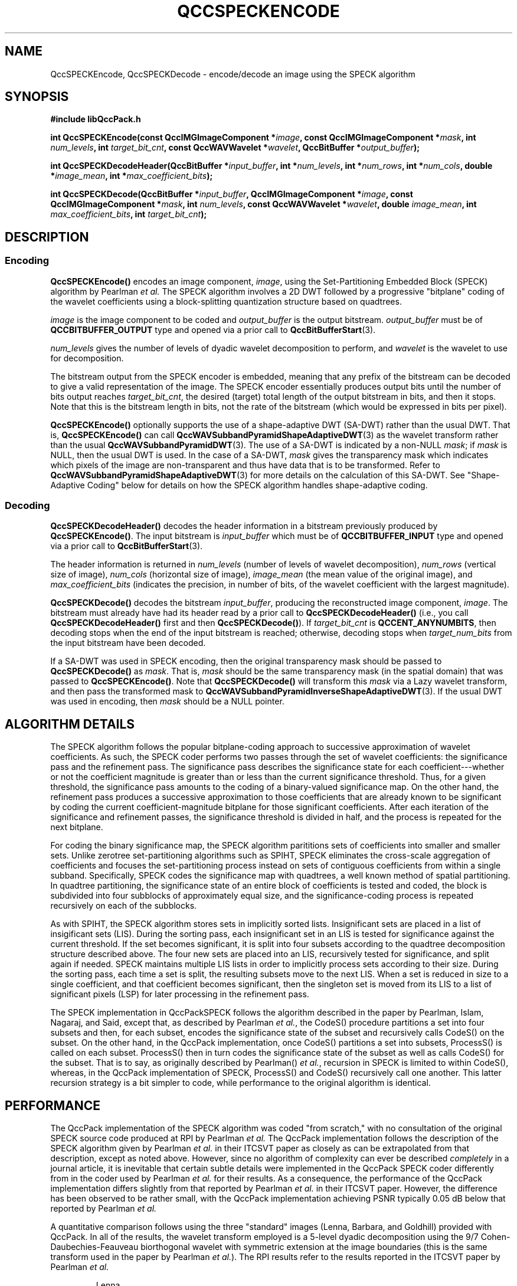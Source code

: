 .TH QCCSPECKENCODE 1 "QCCPACK" ""
.SH NAME
QccSPECKEncode, QccSPECKDecode \-
encode/decode an image using the SPECK algorithm
.SH SYNOPSIS
.B #include "libQccPack.h"
.sp
.BI "int QccSPECKEncode(const QccIMGImageComponent *" image ", const QccIMGImageComponent *" mask ", int " num_levels ", int " target_bit_cnt ", const QccWAVWavelet *" wavelet ", QccBitBuffer *" output_buffer );
.sp
.BI "int QccSPECKDecodeHeader(QccBitBuffer *" input_buffer ", int *" num_levels ", int *" num_rows ", int *" num_cols ", double *" image_mean ", int *" max_coefficient_bits );
.sp
.BI "int QccSPECKDecode(QccBitBuffer *" input_buffer ", QccIMGImageComponent *" image ", const QccIMGImageComponent *" mask ", int " num_levels ", const QccWAVWavelet *" wavelet ", double " image_mean ", int " max_coefficient_bits ", int " target_bit_cnt );
.SH DESCRIPTION
.SS Encoding
.LP
.B QccSPECKEncode()
encodes an image component,
.IR image ,
using the Set-Partitioning Embedded Block (SPECK) algorithm by Pearlman
.IR "et al."
The SPECK algorithm involves a 2D DWT followed by 
a progressive "bitplane" coding of the wavelet coefficients using a
block-splitting quantization structure based on quadtrees.
.LP
.I image
is the image component to be coded and
.I output_buffer
is the output bitstream.
.I output_buffer
must be of
.B QCCBITBUFFER_OUTPUT
type and opened via a prior call to
.BR QccBitBufferStart (3).
.LP
.I num_levels
gives the number of levels of dyadic wavelet decomposition to perform,
and
.I wavelet
is the wavelet to use for decomposition.
.LP
The bitstream output from the SPECK encoder is embedded, meaning that
any prefix of the bitstream can be decoded to give a valid 
representation of the image.  The SPECK encoder essentially produces
output bits until the number of bits output reaches
.IR target_bit_cnt ,
the desired (target) total length of the output bitstream in bits,
and then it stops.
Note that this is the bitstream length in bits, not the rate of the bitstream
(which would be expressed in bits per pixel).
.LP
.BR QccSPECKEncode()
optionally supports the use of a shape-adaptive DWT (SA-DWT) rather than
the usual DWT. That is, 
.BR QccSPECKEncode()
can call
.BR QccWAVSubbandPyramidShapeAdaptiveDWT (3)
as the wavelet transform rather than the usual
.BR QccWAVSubbandPyramidDWT (3).
The use of a SA-DWT is indicated by a non-NULL
.IR mask ;
if 
.I mask
is NULL, then the usual DWT is used.
In the case of a SA-DWT,
.I mask 
gives the transparency mask which indicates which pixels of the image
are non-transparent and thus have data that is to be transformed.
Refer to 
.BR QccWAVSubbandPyramidShapeAdaptiveDWT (3)
for more details on the calculation of this SA-DWT.
See "Shape-Adaptive Coding" below for details on how the SPECK
algorithm handles shape-adaptive coding.
.SS Decoding
.LP
.B QccSPECKDecodeHeader()
decodes the header information 
in a bitstream previously produced by
.BR QccSPECKEncode() .
The input bitstream is
.I input_buffer
which must be of
.B QCCBITBUFFER_INPUT
type and opened via a prior call to
.BR QccBitBufferStart (3).
.LP
The header information is returned in
.I num_levels
(number of levels of wavelet decomposition),
.I num_rows
(vertical size of image),
.I num_cols
(horizontal size of image),
.I image_mean
(the mean value of the original image),
and
.I max_coefficient_bits
(indicates the precision, in number of bits, of the wavelet coefficient
with the largest magnitude).
.LP
.B QccSPECKDecode()
decodes the bitstream
.IR input_buffer ,
producing the reconstructed image component,
.IR image .
The bitstream must already have had its header read by a prior call
to
.B QccSPECKDecodeHeader()
(i.e., you call
.B QccSPECKDecodeHeader() 
first and then
.BR QccSPECKDecode() ).
If
.I target_bit_cnt
is
.BR QCCENT_ANYNUMBITS ,
then decoding stops when the end of the input bitstream is reached;
otherwise, decoding stops when
.I target_num_bits
from the input bitstream have been decoded.
.LP
If a SA-DWT was used in SPECK encoding, then the original transparency
mask should be passed to 
.BR QccSPECKDecode()
as
.IR mask .
That is,
.I mask
should be the same transparency mask (in the spatial domain)
that was passed to
.BR QccSPECKEncode() .
Note that
.BR QccSPECKDecode()
will transform this
.I mask
via a Lazy wavelet transform, and then pass the transformed mask
to 
.BR QccWAVSubbandPyramidInverseShapeAdaptiveDWT (3).
If the usual DWT was used in encoding, then
.I mask
should be a NULL pointer.
.SH ALGORITHM DETAILS
The SPECK algorithm follows the popular bitplane-coding approach to
successive approximation of wavelet coefficients. As such, the
SPECK coder performs two passes
through the set of
wavelet coefficients: the significance pass and
the refinement pass.
The significance pass describes the significance state
for each coefficient---whether or not
the coefficient magnitude is greater than or less than the
current significance threshold.
Thus, for a given threshold,
the significance pass
amounts to the coding of a binary-valued significance map.
On the other hand, the refinement pass produces a successive
approximation to those coefficients that are already known to be significant
by coding the current coefficient-magnitude bitplane
for those significant coefficients.
After each iteration of the significance and refinement passes, the 
significance threshold is divided in half, and the process is repeated
for the next bitplane.
.LP
For coding the binary significance map, the SPECK algorithm parititions
sets of coefficients into smaller and smaller sets. Unlike zerotree
set-partitioning algorithms such as SPIHT,
SPECK eliminates the cross-scale aggregation of coefficients and 
focuses the set-partitioning process instead on sets of contiguous
coefficients from within a single subband.
Specifically, SPECK codes the significance map with quadtrees,
a well known method of spatial partitioning.
In quadtree partitioning, the significance state of an entire
block of coefficients is tested and coded, the block is subdivided into
four subblocks of approximately equal size, and the significance-coding
process is repeated recursively on each of the subblocks.
.LP
As with SPIHT, the SPECK algorithm stores sets in implicitly sorted lists.
Insignificant sets are placed in a list of insigificant sets (LIS).
During the sorting pass, each insignificant set in an LIS is tested for
significance against the current threshold. If the set becomes
significant, it is split into four subsets according to the quadtree
decomposition structure described above. The four new sets are
placed into an LIS, recursively tested for significance, and
split again if needed.
SPECK maintains multiple LIS lists in order to implicitly process
sets according to their size.
During the sorting pass, each time a set is split, the resulting
subsets move to the next LIS.
When a set is reduced in
size to a single coefficient, and that coefficient becomes significant,
then the singleton set is moved from its LIS to a list of significant pixels
(LSP) for later processing in the refinement pass.
.LP
The SPECK implementation in QccPackSPECK follows the algorithm described
in the paper by Pearlman, Islam, Nagaraj, and Said, except that,
as described by Pearlman
.IR "et al." ,
the CodeS() procedure partitions a set into four subsets and then,
for each subset, encodes the
significance state of the subset and recursively calls
CodeS() on the subset. On the other hand,
in the QccPack implementation, once CodeS() partitions a set into 
subsets, ProcessS() is called on each subset. ProcessS() then
in turn codes the significance state of the subset as well as calls
CodeS() for the subset. That is to say, as originally described by
Pearlman() 
.IR "et al." ,
recursion in SPECK is limited to within CodeS(), whereas, in the 
QccPack implementation of SPECK, ProcessS() and CodeS() recursively
call one another. This latter recursion strategy is a bit simpler to
code, while performance to the original algorithm is identical.
.SH PERFORMANCE
The QccPack implementation of the SPECK algorithm was coded "from scratch,"
with no consultation of the original SPECK source code produced at
RPI by Pearlman
.IR "et al."
The QccPack implementation follows the
description of the SPECK algorithm
given by Pearlman
.IR "et al."
in their ITCSVT paper
as closely as can be extrapolated from that description, except
as noted above.
However, 
since no algorithm of complexity can ever be described
.I completely
in a journal article,
it is inevitable that certain subtle details
were implemented in the QccPack SPECK coder 
differently from in the coder used by
Pearlman
.IR "et al."
for their results.
As a consequence, the performance of the
QccPack implementation differs slightly from that reported
by Pearlman
.IR "et al."
in their ITCSVT paper.
However, the difference has been observed to be rather small, with
the QccPack implementation achieving PSNR typically 0.05 dB  below
that reported by Pearlman
.IR "et al."
.LP
A quantitative comparison follows using the three "standard" images
(Lenna, Barbara, and Goldhill)
provided with QccPack.  In all of the results, the wavelet transform employed
is a 5-level dyadic decomposition using
the 9/7 Cohen-Daubechies-Feauveau biorthogonal wavelet with
symmetric extension at the image boundaries (this is the same transform
used in the paper by Pearlman 
.IR "et al." ).
The RPI results refer to the results reported in the ITCSVT paper
by Pearlman
.IR "et al."

.RS
.nf
                Lenna
 -------------------------------------
 | Rate   |          PSNR (db)       |
 | (bpp)  |     RPI         QccPack  |
 ------------------------------------
 |  0.25  |    34.03    |    33.99   |
 |  0.5   |    37.10    |    37.10   |
 |  1.0   |    40.25    |    40.25   |
 -------------------------------------


               Barbara
 -------------------------------------
 | Rate   |          PSNR (db)       |
 | (bpp)  |     RPI         QccPack  |
 ------------------------------------
 |  0.25  |    27.76    |    27.69   |
 |  0.5   |    31.54    |    31.48   |
 |  1.0   |    36.49    |    36.44   |
 -------------------------------------


               Goldhill
 -------------------------------------
 | Rate   |          PSNR (db)       |
 | (bpp)  |     RPI         QccPack  |
 ------------------------------------
 |  0.25  |    30.50    |    30.43   |
 |  0.5   |    33.03    |    32.95   |
 |  1.0   |    36.36    |    36.32   |
 -------------------------------------
.fi
.RE

.SH "SHAPE-ADAPTIVE CODING"
Lu and Pearlman developed a variant of the SPECK algorithm for
coding arbitrarily shaped image objects.
This object-based SPECK (OB-SPECK) algorithm
follows the common methodology for
shape-adaptive embedded coders, namely,
transparent regions are considered to be permanently insignificant.
During set partitioning in OB-SPECK,
when a set contains no opaque coefficients, it is pruned from the
quadtree decomposition.
The QccPack implementation of SPECK handles shape-adaptive coding
identically to OB-SPECK.
.SH "SEE ALSO"
.BR speckencode (1),
.BR speckdecode (1),
.BR QccBitBuffer (3),
.BR QccWAVSubbandPyramid (3),
.BR QccWAVSubbandPyramidDWT (3),
.BR QccWAVSubbandPyramidShapeAdaptiveDWT (3),
.BR QccPackWAV (3),
.BR QccPackIMG (3),
.BR QccPack (3)

W. A. Pearlman, A. Islam, N. Nagaraj, and A. Said,
"Efficient, Low-Complexity Image Coding with a Set-Partitioning
Embedded Block Coder,"
.IR "IEEE Transactions on Circuits and Systems for Video Technology" ,
to appear, 2003.

A. Islam and W. A. Pearlman,
"An Embedded and Efficient Low-Complexity Hierarchical Image Coder,"
in
.IR "Visual Communications and Image Processing" ,
K. Aizawa, R. L. Stevenson, and Y.-Q. Zhang, Eds., San Jose, CA,
January 1999, Proc. SPIE 3653, pp. 294-305.

Z. Lu and W. A. Pearlman,
"Wavelet Video Coding of Video Object by Object-Based SPECK Algorithm,"
in
.IR "Proceedings of the Picture Coding Symposium" ,
Seoul, Korea, April 2001, pp. 413-416.

.SH AUTHOR
Copyright (C) 1997-2016  James E. Fowler

.SH LICENSE
The Set-Partitioning Embedded Block (SPECK) algorithm is protected by US
Patent #6,671,413 (issued December 30, 2003) and by patents pending.
An implementation of the SPECK algorithm is included herein (utility
programs speckencode and speckdecode, and speck.c in the QccPack library)
with the permission of Dr. William A. Pearlman, exclusive holder of patent
rights. Dr. Pearlman has graciously granted a license with certain
restrictions governing the terms and conditions for use, copying,
distribution, and modification of the SPECK algorithm implementation
contained herein. Specifically, only use in academic and non-commercial
research is permitted, while all commercial use is prohibited. Refer to
the file LICENSE-SPECK for more details.
